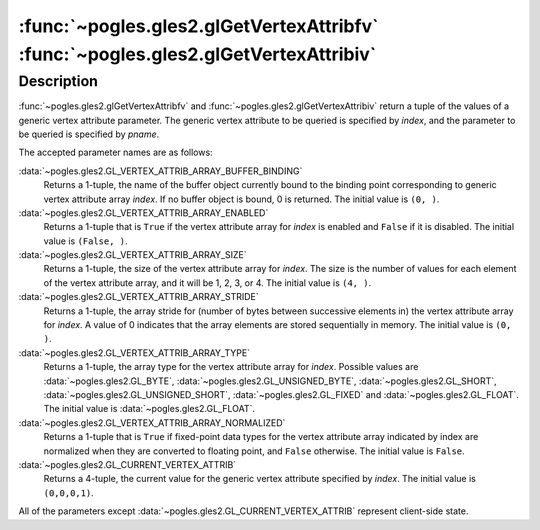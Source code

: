 :func:`~pogles.gles2.glGetVertexAttribfv` :func:`~pogles.gles2.glGetVertexAttribiv`
===================================================================================

.. function:: pogles.gles2.glGetVertexAttribfv(index, pname) -> (value, ...)

    Return a generic vertex attribute parameter as floats.

    :param index: is the generic vertex attribute parameter to be queried.
    :type index: int
    :param pname: is the vertex attribute parameter to be queried.  It must be
            :data:`~pogles.gles2.GL_VERTEX_ATTRIB_ARRAY_BUFFER_BINDING`,
            :data:`~pogles.gles2.GL_VERTEX_ATTRIB_ARRAY_ENABLED`,
            :data:`~pogles.gles2.GL_VERTEX_ATTRIB_ARRAY_SIZE`,
            :data:`~pogles.gles2.GL_VERTEX_ATTRIB_ARRAY_STRIDE`,
            :data:`~pogles.gles2.GL_VERTEX_ATTRIB_ARRAY_TYPE`,
            :data:`~pogles.gles2.GL_VERTEX_ATTRIB_ARRAY_NORMALIZED` or
            :data:`~pogles.gles2.GL_CURRENT_VERTEX_ATTRIB`.
    :type pname: int
    :raises: :exc:`~pogles.gles2.GLException`
    :return: A tuple of values.


.. function:: pogles.gles2.glGetVertexAttribiv(index, pname) -> (value, ...)

    Return a generic vertex attribute parameter as ints.

    :param index: is the generic vertex attribute parameter to be queried.
    :type index: int
    :param pname: is the vertex attribute parameter to be queried.  It must be
            :data:`~pogles.gles2.GL_VERTEX_ATTRIB_ARRAY_BUFFER_BINDING`,
            :data:`~pogles.gles2.GL_VERTEX_ATTRIB_ARRAY_ENABLED`,
            :data:`~pogles.gles2.GL_VERTEX_ATTRIB_ARRAY_SIZE`,
            :data:`~pogles.gles2.GL_VERTEX_ATTRIB_ARRAY_STRIDE`,
            :data:`~pogles.gles2.GL_VERTEX_ATTRIB_ARRAY_TYPE`,
            :data:`~pogles.gles2.GL_VERTEX_ATTRIB_ARRAY_NORMALIZED` or
            :data:`~pogles.gles2.GL_CURRENT_VERTEX_ATTRIB`.
    :type pname: int
    :raises: :exc:`~pogles.gles2.GLException`
    :return: A tuple of values.


Description
-----------

:func:`~pogles.gles2.glGetVertexAttribfv` and
:func:`~pogles.gles2.glGetVertexAttribiv` return a tuple of the values of a
generic vertex attribute parameter.  The generic vertex attribute to be queried
is specified by *index*, and the parameter to be queried is specified by
*pname*.

The accepted parameter names are as follows:

:data:`~pogles.gles2.GL_VERTEX_ATTRIB_ARRAY_BUFFER_BINDING`
    Returns a 1-tuple, the name of the buffer object currently bound to the
    binding point corresponding to generic vertex attribute array *index*.  If
    no buffer object is bound, 0 is returned.  The initial value is ``(0, )``.

:data:`~pogles.gles2.GL_VERTEX_ATTRIB_ARRAY_ENABLED`
    Returns a 1-tuple that is ``True`` if the vertex attribute array for
    *index* is enabled and ``False`` if it is disabled.  The initial value is
    ``(False, )``.

:data:`~pogles.gles2.GL_VERTEX_ATTRIB_ARRAY_SIZE`
    Returns a 1-tuple, the size of the vertex attribute array for *index*.  The
    size is the number of values for each element of the vertex attribute
    array, and it will be 1, 2, 3, or 4.  The initial value is ``(4, )``.

:data:`~pogles.gles2.GL_VERTEX_ATTRIB_ARRAY_STRIDE`
    Returns a 1-tuple, the array stride for (number of bytes between successive
    elements in) the vertex attribute array for *index*.  A value of 0
    indicates that the array elements are stored sequentially in memory.  The
    initial value is ``(0, )``.

:data:`~pogles.gles2.GL_VERTEX_ATTRIB_ARRAY_TYPE`
    Returns a 1-tuple, the array type for the vertex attribute array for
    *index*.  Possible values are :data:`~pogles.gles2.GL_BYTE`,
    :data:`~pogles.gles2.GL_UNSIGNED_BYTE`, :data:`~pogles.gles2.GL_SHORT`,
    :data:`~pogles.gles2.GL_UNSIGNED_SHORT`, :data:`~pogles.gles2.GL_FIXED` and
    :data:`~pogles.gles2.GL_FLOAT`.  The initial value is
    :data:`~pogles.gles2.GL_FLOAT`.

:data:`~pogles.gles2.GL_VERTEX_ATTRIB_ARRAY_NORMALIZED`
    Returns a 1-tuple that is ``True`` if fixed-point data types for the vertex
    attribute array indicated by index are normalized when they are converted
    to floating point, and ``False`` otherwise.  The initial value is
    ``False``.

:data:`~pogles.gles2.GL_CURRENT_VERTEX_ATTRIB`
    Returns a 4-tuple, the current value for the generic vertex attribute
    specified by *index*.  The initial value is ``(0,0,0,1)``.

All of the parameters except :data:`~pogles.gles2.GL_CURRENT_VERTEX_ATTRIB`
represent client-side state.
